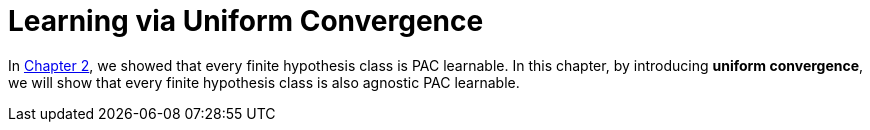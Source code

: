 # Learning via Uniform Convergence

In link:chapter2[Chapter 2], we showed that every finite hypothesis class is PAC learnable. In this chapter, by introducing **uniform convergence**, we will show that every finite hypothesis class is also agnostic PAC learnable.
